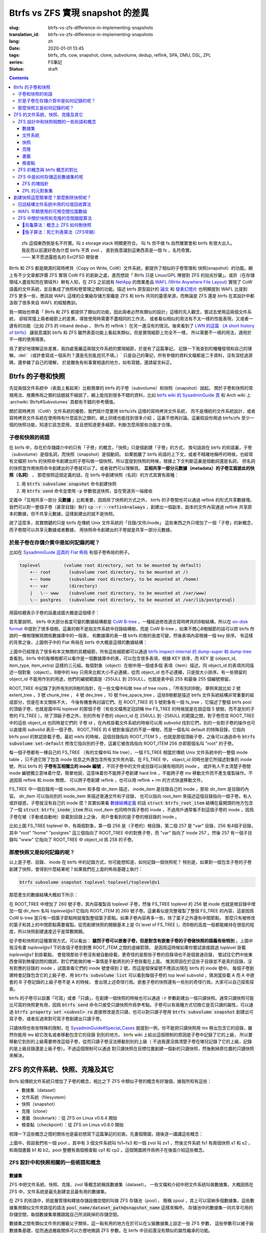 Btrfs vs ZFS 實現 snapshot 的差異
================================================

:slug: btrfs-vs-zfs-difference-in-implementing-snapshots
:translation_id: btrfs-vs-zfs-difference-in-implementing-snapshots
:lang: zh
:date: 2020-01-01 13:45
:tags: btrfs, zfs, cow, snapshot, clone, subvolume, dedup, reflink, SPA, DMU, DSL, ZPL
:series: FS筆記
:status: draft

.. contents::

..

    | zfs 這個東西倒是名不符實。叫 z storage stack 明顯更符合。 叫 fs 但不做 fs 自然確實會和 btrfs 有很大出入。
    | 我反而以前還好奇為什麼 btrfs 不弄 zvol ， 直到我意識到這東西真是一個 fs ，名符奇實。
    | —— 某不愿透露姓名的 Ext2FSD 開發者


Btrfs 和 ZFS 都是開源的寫時拷貝（Copy on Write, CoW）文件系統，都提供了相似的子卷管理和
快照(snapshot）的功能。網上有不少文章都評價 ZFS 實現 CoW FS 的創新之處，進而想說「 Btrfs
只是 Linux/GPL 陣營對 ZFS 的拙劣抄襲」。或許（在存儲領域人盡皆知而在領域外）鮮有人知，在
ZFS 之前就有 `NetApp <https://en.wikipedia.org/wiki/NetApp>`_ 的商業產品
`WAFL (Write Anywhere File Layout) <https://en.wikipedia.org/wiki/Write_Anywhere_File_Layout>`_
實現了 CoW 語義的文件系統，並且集成了快照和卷管理之類的功能。描述 btrfs 原型設計的
`論文 <https://btrfs.wiki.kernel.org/images-btrfs/6/68/Btree_TOS.pdf>`_
和 `發表幻燈片 <https://btrfs.wiki.kernel.org/images-btrfs/6/63/LinuxFS_Workshop.pdf>`_
也明顯提到 WAFL 比提到 ZFS 更多一些，應該說 WAFL 這樣的企業級存儲方案纔是 ZFS 和 btrfs
共同的靈感來源，而無論是 ZFS 還是 btrfs 在其設計中都汲取了很多來自 WAFL 的經驗教訓。

我一開始也帶着「 Btrfs 和 ZFS
都提供了類似的功能，因此兩者必然有類似的設計」這樣的先入觀念，嘗試去使用這兩個文件系統，
卻經常撞上兩者細節上的差異，導致使用時需要不盡相同的工作流，
或者看似相似的用法有不太一樣的性能表現，又或者一邊有的功能（比如 ZFS 的 inband dedup ，
Btrfs 的 reflink ）在另一邊沒有的情況。後來看到了
`LWN 的這篇 《A short history of btrfs》 <https://lwn.net/Articles/342892/>`_
讓我意識到 btrfs 和 ZFS 雖然表面功能上看起來類似，但是實現細節上完全不一樣，
所以需要不一樣的用法，適用於不一樣的使用場景。

爲了更好地理解這些差異，我四處蒐羅這兩個文件系統的實現細節，於是有了這篇筆記，
記錄一下我查到的種種發現和自己的理解。:del:`（或許會寫成一個系列？還是先別亂挖坑不填。）`
只是自己的筆記，所有參閱的資料文檔都是二手資料，沒有深挖過源碼，還參雜了自己的理解，
於是難免有和事實相違的地方，如有寫錯，還請留言糾正。

Btrfs 的子卷和快照
-------------------------------------------------------------------

先從兩個文件系統中（表面上看起來）比較簡單的 btrfs 的子卷（subvolume）和快照（snapshot）說起。
關於子卷和快照的常規用法、推薦佈局之類的話題就不細說了，網上能找到很多不錯的資料，比如
`btrfs wiki 的 SysadminGuide 頁 <https://btrfs.wiki.kernel.org/index.php/SysadminGuide#Subvolumes>`_
和 Arch wiki 上 :archwiki:`Btrfs#Subvolumes` 頁都有不錯的參考價值。

關於寫時拷貝（CoW）文件系統的優勢，我們爲什麼要用 btrfs/zfs 這樣的寫時拷貝文件系統，
而不是傳統的文件系統設計，或者寫時拷貝文件系統在使用時有什麼區別之類的，網上同樣也能找到很多介紹
，這裏不想再討論。這裏假設你用過 btrfs/zfs 至少一個的快照功能，知道它該怎麼用，
並且想知道更多細節，判斷怎麼用那些功能才合理。


子卷和快照的術語
~~~~~~~~~~~~~~~~~~~~~~~~~~~~~~~~~~~~~~~~~~~~~~~~~~~~~~~~~~~~~~~~~~~~~~~~

在 btrfs 中，存在於存儲媒介中的只有「子卷」的概念，「快照」只是個創建「子卷」的方式，
換句話說在 btrfs 的術語裏，子卷（subvolume）是個名詞，而快照（snapshot）是個動詞。
如果脫離了 btrfs 術語的上下文，或者不精確地稱呼的時候，也經常有文檔把 btrfs
的快照命令創建出的子卷叫做一個快照，所以當提到快照的時候，根據上下文判斷這裏是個動詞還是名詞，
把名詞的快照當作用快照命令創建出的子卷就可以了。或者我們可以理解爲，
**互相共享一部分元數據（metadata）的子卷互爲彼此的快照（名詞）** ，
那麼按照這個定義的話，在 btrfs 中創建快照（名詞）的方式其實有兩種：

1. 用 :code:`btrfs subvolume snapshot` 命令創建快照
2. 用 :code:`btrfs send` 命令並使用 :code:`-p` 參數發送快照，並在管道另一端接收

.. panel-default::
    :title: :code:`btrfs send` 命令的 :code:`-p` 與 :code:`-c`

    這裏也順便提一下 :code:`btrfs send` 命令的 :code:`-p` 參數和 :code:`-c` 參數的差異。
    只看 `btrfs-send(8) <https://btrfs.wiki.kernel.org/index.php/Manpage/btrfs-send#DESCRIPTION>`_ 的描述的話：

        | -p <parent>
        |     send an incremental stream from parent to subvol
        |
        | -c <clone-src>
        |     use this snapshot as a clone source for an incremental send (multiple allowed)

    看起來這兩個都可以用來生成兩個快照之間的差分，只不過 -p 只能指定一個「parent」，
    而 -c 能指定多個「clone source」。在
    `unix stackexchange 上有人寫明了這兩個的異同 <https://unix.stackexchange.com/a/490857>`_
    。使用 -p 的時候，產生的差分首先讓接收端用 subvolume snapshot 命令對 parent 子卷創建一個快照，
    然後發送指令將這個快照修改成目標子卷的樣子，而使用 -c 的時候，首先在接收端用 subvolume create
    創建一個空的子卷，隨後發送指令在這個子卷中填充內容，其數據塊儘量共享 clone source 已有的數據。
    所以 :code:`btrfs send -p` 在接收端產生是有共享元數據的快照，而 :code:`btrfs send -c`
    在接收端產生的是僅僅共享數據而不共享元數據的子卷。

定義中「互相共享一部分 **元數據** 」比較重要，因爲除了快照的方式之外， btrfs
的子卷間也可以通過 reflink 的形式共享數據塊。我們可以對一整個子卷（甚至目錄）執行
:code:`cp -r --reflink=always` ，創建出一個副本，副本的文件內容通過 reflink
共享原本的數據，但不共享元數據，這樣創建出的就不是快照。

說了這麼多，其實關鍵的只是 btrfs 在傳統 Unix 文件系統的「目錄/文件/inode」
這些東西之外只增加了一個「子卷」的新概念，而子卷間可以共享元數據或者數據，
用快照命令創建出的子卷就是共享一部分元數據。

於是子卷在存儲介質中是如何記錄的呢？
~~~~~~~~~~~~~~~~~~~~~~~~~~~~~~~~~~~~~~~~~~~~~~~~~~~~~~~~~~~~~~~~~~~~~~~~

比如在 `SysadminGuide 這頁的 Flat 佈局 <https://btrfs.wiki.kernel.org/index.php/SysadminGuide#Flat>`_
有個子卷佈局的例子。

.. code::

    toplevel         (volume root directory, not to be mounted by default)
        +-- root       (subvolume root directory, to be mounted at /)
        +-- home       (subvolume root directory, to be mounted at /home)
        +-- var        (directory)
        |   \-- www    (subvolume root directory, to be mounted at /var/www)
        \-- postgres   (subvolume root directory, to be mounted at /var/lib/postgresql)


用圓柱體表示子卷的話畫成圖大概是這個樣子：

.. dot::

    digraph Flat_layout{
        rankdir=LR;
        toplevel [shape=cylinder];
        root [shape=cylinder];
        home [shape=cylinder];
        var [shape=folder];
        toplevel -> root;
        toplevel -> home;
        toplevel -> var;
        www [shape=cylinder];
        var -> www;
        postgres [shape=cylinder];
        toplevel -> postgres;
    }


首先要說明， btrfs 中大部分長度可變的數據結構都是
`CoW B-tree <https://www.usenix.org/legacy/events/lsf07/tech/rodeh.pdf>`_
，一種經過修改適合寫時拷貝的B樹結構，所以在
`on-disk format <https://btrfs.wiki.kernel.org/index.php/On-disk_Format>`_
中提到了很多個樹。這裏的樹不是指文件系統中目錄結構樹，而是 CoW B-tree
，如果不關心B樹細節的話可以把 btrfs 所說的一棵樹理解爲關係數據庫中的一個表，
和數據庫的表一樣 btrfs 的樹的長度可變，然後表項內容根據一個 key 排序。
有這樣的背景之後，上圖例子中的 Flat 佈局在 btrfs 中大概是這樣的數據結構：

.. dot::

    digraph Flat_layout_on_disk {
        node [shape=record];rankdir=LR;ranksep=1;
        superblock [label="<label> SUPERBLOCK |
                           ... |
                           <sn_root> root_tree |
                           ...
                           "];
        roottree [label="<label> ROOT_TREE |
                  <root_extent> 2: extent_tree |
                  <root_chunk> 3: chunk_tree |
                  <root_dev> 4: dev_tree |
                  <root_fs> 5: fs_tree |
                  <root_dir> 6: root_dir \"default\" \-\> ROOT_ITEM 256 |
                  <root_free> 10: free_space_tree |
                  <root_sub_root> 256: fs_tree \"root\"|
                  <root_sub_home> 257: fs_tree \"home\"|
                  <root_sub_www> 258: fs_tree \"www\"|
                  <root_sub_postgres> 259: fs_tree \"postgres\"|
                  <root_tree_log> -7: tree_log_tree |
                  <root_orphan> -5: orphan_root
                  "]
        superblock:sn_root -> roottree:label [style=bold, weight=10];

        toplevel [label="<label> FS_TREE \"toplevel\" |
                   <toplevel_inode_item> 256: inode_item DIR |
                   <toplevel_dir_root> 256: dir_item: \"root\" \-\> ROOT_ITEM 256 |
                   <toplevel_dir_home> 256: dir_item: \"home\" \-\> ROOT_ITEM 257 |
                   <toplevel_dir_var> 256: dir_item: \"var\" \-\> INODE_ITEM 257 |
                   <toplevel_dir_postgres> 256: dir_item: \"postgres\" \-\> ROOT_ITEM 259 |
                   <toplevel_inode_var> 257: inode_item DIR|
                   <toplevel_dir_www> 257: dir_item: \"www\" \-\> ROOT_ITEM 258
                  "]

        toplevel:toplevel_dir_root -> roottree:root_sub_root [style=dashed, arrowhead=empty];
        toplevel:toplevel_dir_home -> roottree:root_sub_home [style=dashed, arrowhead=empty];
        toplevel:toplevel_dir_var:e -> toplevel:toplevel_inode_var:e [style=dashed, arrowhead=empty];
        toplevel:toplevel_dir_postgres -> roottree:root_sub_postgres [style=dashed, arrowhead=empty];
        toplevel:toplevel_dir_www -> roottree:root_sub_www [style=dashed, arrowhead=empty];

        roottree:root_fs -> toplevel:label [style=bold, weight=1];
        roottree:root_dir:e -> roottree:root_sub_root:e [style=dashed, arrowhead=empty];

        root [label="<label> FS_TREE \"root\" |
                     <inode_item> 256: inode_item DIR
                    "]

        home [label="<label> FS_TREE \"home\" |
                     <inode_item> 256: inode_item DIR
                    "]

        www [label="<label> FS_TREE \"www\" |
                     <inode_item> 256: inode_item DIR
                    "]

        postgres [label="<label> FS_TREE \"postgres\" |
                     <inode_item> 256: inode_item DIR
                    "]

        // toplevel:label -> home:label [style=invis];
        // toplevel:label -> root:label [style=invis];
        // toplevel:label -> www:label [style=invis];
        // toplevel:label -> postgres:label [style=invis];

        roottree:root_sub_root -> root:label [style=bold, weight=10];
        roottree:root_sub_home -> home:label [style=bold, weight=10];
        roottree:root_sub_www -> www:label [style=bold, weight=10];
        roottree:root_sub_postgres -> postgres:label [style=bold, weight=10];

    }

上圖中已經隱去了很多和本文無關的具體細節，所有這些細節都可以通過
`btrfs inspect-internal 的 dump-super 和 dump-tree <https://btrfs.wiki.kernel.org/index.php/Manpage/btrfs-inspect-internal>`_
查看到。btrfs 中的每棵樹都可以看作是一個數據庫中的表，可以包含很多表項，根據 KEY 排序，而 KEY
是 (object_id, item_type, item_extra) 這樣的三元組。每個對象（object）在樹中用一個或多個
表項（item）描述，同 object_id 的表項共同描述一個對象（object）。B樹中的 key
只用來比較大小不必連續，從而 object_id 也不必連續，只是按大小排序。有一些預留的 object_id
不能用作別的用途，他們的編號範圍是 -255ULL 到 255ULL，也就是表中前 255 和最後 255 個編號預留。

ROOT_TREE 中記錄了到所有別的B樹的指針，在一些文檔中叫做 tree of tree roots 。「所有別的B樹」
舉例來說比如 2 號 extent_tree ，3 號 chunk_tree ， 4 號 dev_tree ，10 號 free_space_tree
，這些B樹都是描述 btrfs 文件系統結構非常重要的組成部分，但是在本文關係不大，
今後有機會再討論它們。在 ROOT_TREE 的 5 號對象有一個 fs_tree ，它描述了整個 btrfs pool
的頂級子卷，也就是圖中叫 toplevel 的那個子卷（有些文檔用定冠詞稱 the FS_TREE
的時候就是在說這個 5 號樹，而不是別的子卷的 FS_TREE ）。除了頂級子卷之外，別的所有子卷的 object_id
在 256ULL 到 -256ULL 的範圍之間，對子卷而言 ROOT_TREE 中的這些 object_id 也同時是它們的
子卷 id ，在內核掛載文件系統的時候可以用 subvolid 找到它們，別的一些對子卷的操作也可以直接用
subvolid 表示一個子卷。 ROOT_TREE 的 6 號對象描述的不是一棵樹，而是一個名叫 default
的特殊目錄，它指向 btrfs pool 的默認掛載子卷。最初 mkfs 的時候，這個目錄指向 ROOT_ITEM 5
，也就是那個頂級子卷，之後可以通過命令 :code:`btrfs subvolume set-default`
修改它指向別的子卷，這裏它被改爲指向 ROOT_ITEM 256 亦即那個名叫 "root" 的子卷。

每一個子卷都有一棵自己的 FS_TREE （有的文檔中叫 file tree），一個 FS_TREE 相當於傳統 Unix
文件系統中的一整個 inode table ，只不過它除了包含 inode 信息之外還包含所有文件夾內容。在
FS_TREE 中， object_id 同時也是它所描述對象的 inode 號，所以 btrfs
的 **子卷有互相獨立的 inode 編號** ，不同子卷中的文件或目錄可以擁有相同的 inode 。
或許有人不太清楚子卷間 inode 編號獨立意味着什麼，簡單地說，這意味着你不能跨子卷創建
hard link ，不能跨子卷 mv 移動文件而不產生複製操作。不過因爲 reflink 和 inode 無關，
可以跨子卷創建 reflink ，也可以用 reflink + rm 的方式快速移動文件。

FS_TREE 中一個目錄用一個 inode_item 和多個 dir_item 描述， inode_item 是目錄自己的 inode
，那些 dir_item 是目錄的內容。 dir_item 可以指向別的 inode_item 來描述普通文件和子目錄，
也可以指向 root_item 來描述這個目錄指向一個子卷。有人或許疑惑，子卷就沒有自己的 inode
麼？其實如果看 `數據結構定義 <https://btrfs.wiki.kernel.org/index.php/Data_Structures#btrfs_root_item>`_
的話 :code:`struct btrfs_root_item` 結構在最開頭的地方包含了一個
:code:`struct btrfs_inode_item` 所以 root_item 也同時作爲子卷的 inode
，不過用戶通常看不到這個子卷的 inode ，因爲子卷在被（手動或自動地）掛載到目錄上之後，
用戶會看到的是子卷的根目錄的 inode 。

比如上圖 FS_TREE toplevel 中，有兩個對象，第一個 256 是（子卷的）根目錄，第二個 257
是 "var" 目錄，256 有4個子目錄，其中 "root" "home" "postgres" 這三個指向了 ROOT_TREE
中的對應子卷，而 "var" 指向了 inode 257 。然後 257 有一個子目錄叫 "www" 它指向了
ROOT_TREE 中 object_id 爲 258 的子卷。

那麼快照又是如何記錄的呢？
~~~~~~~~~~~~~~~~~~~~~~~~~~~~~~~~~~~~~~~~~~~~~~~~~~~~~~~~~~~~~~~~~~~~~~~~

以上是子卷、目錄、 inode 在 btrfs 中的記錄方式，你可能想知道，如何記錄一個快照呢？
特別是，如果對一個包含子卷的子卷創建了快照，會得到什麼結果呢？如果我們在上面的佈局基礎上執行：

.. code-block:: bash

    btrfs subvolume snapshot toplevel toplevel/toplevel@s1

那麼產生的數據結構大概如下所示：

.. dot::

    digraph Flat_layout_on_disk {
        node [shape=record];rankdir=LR;ranksep=1;
        superblock [label="<label> SUPERBLOCK |
                           ... |
                           <sn_root> root_tree |
                           ...
                           "];
        roottree [label="<label> ROOT_TREE |
                  <root_extent> 2: extent_tree |
                  <root_chunk> 3: chunk_tree |
                  <root_dev> 4: dev_tree |
                  <root_fs> 5: fs_tree |
                  <root_dir> 6: root_dir \"default\" \-\> ROOT_ITEM 256 |
                  <root_free> 10: free_space_tree |
                  <root_sub_root> 256: fs_tree \"root\"|
                  <root_sub_home> 257: fs_tree \"home\"|
                  <root_sub_www> 258: fs_tree \"www\"|
                  <root_sub_postgres> 259: fs_tree \"postgres\"|
                  <root_sub_s1> 260: fs_tree \"toplevel@s1\"|
                  <root_tree_log> -7: tree_log_tree |
                  <root_orphan> -5: orphan_root
                  "]
        superblock:sn_root -> roottree:label [style=bold, weight=10];

        toplevel [label="<label> FS_TREE \"toplevel\" |
                   <toplevel_inode_item> 256: inode_item DIR |
                   <toplevel_dir_root> 256: dir_item: \"root\" \-\> ROOT_ITEM 256 |
                   <toplevel_dir_home> 256: dir_item: \"home\" \-\> ROOT_ITEM 257 |
                   <toplevel_dir_var> 256: dir_item: \"var\" \-\> INODE_ITEM 257 |
                   <toplevel_dir_postgres> 256: dir_item: \"postgres\" \-\> ROOT_ITEM 259 |
                   <toplevel_dir_toplevels1> 256: dir_item: \"toplevel@s1\" \-\> ROOT_ITEM 260 |
                   <toplevel_inode_var> 257: inode_item DIR|
                   <toplevel_dir_www> 257: dir_item: \"www\" \-\> ROOT_ITEM 258
                  "]

        toplevel:toplevel_dir_root -> roottree:root_sub_root  [style=dashed, arrowhead=empty];
        toplevel:toplevel_dir_home -> roottree:root_sub_home  [style=dashed, arrowhead=empty];
        toplevel:toplevel_dir_var:e -> toplevel:toplevel_inode_var:e  [style=dashed, arrowhead=empty];
        toplevel:toplevel_dir_postgres -> roottree:root_sub_postgres  [style=dashed, arrowhead=empty];
        toplevel:toplevel_dir_toplevels1 -> roottree:root_sub_s1  [style=dashed, arrowhead=empty];
        toplevel:toplevel_dir_www -> roottree:root_sub_www  [style=dashed, arrowhead=empty];

        toplevels1 [label="<label> FS_TREE \"toplevel@s1\" |
            <toplevels1_inode_item> 256: inode_item DIR |
            <toplevels1_dir_root> 256: dir_item: \"root\" \-\> ROOT_ITEM 256 |
            <toplevels1_dir_home> 256: dir_item: \"home\" \-\> ROOT_ITEM 257 |
            <toplevels1_dir_var> 256: dir_item: \"var\" \-\> INODE_ITEM 257 |
            <toplevels1_dir_postgres> 256: dir_item: \"postgres\" \-\> ROOT_ITEM 259 |
            <toplevels1_inode_var> 257: inode_item DIR|
            <toplevels1_dir_www> 257: dir_item: \"www\" \-\> ROOT_ITEM 258
            "]

        // toplevels1:toplevels1_dir_root -> roottree:root_sub_root  [style=dashed, arrowhead=empty];
        // toplevels1:toplevels1_dir_home -> roottree:root_sub_home  [style=dashed, arrowhead=empty];
        // toplevels1:toplevels1_dir_var:e -> toplevels1:toplevels1_inode_var:e  [style=dashed, arrowhead=empty];
        // toplevels1:toplevels1_dir_postgres -> roottree:root_sub_postgres  [style=dashed, arrowhead=empty];
        // toplevels1:toplevels1_dir_www -> roottree:root_sub_www  [style=dashed, arrowhead=empty];

        roottree:root_fs -> toplevel:label [style=bold, weight=1];
        roottree:root_sub_s1 -> toplevels1:label [style=bold, weight=1];
        roottree:root_dir:e -> roottree:root_sub_root:e  [style=dashed, arrowhead=empty];

        root [label="<label> FS_TREE \"root\" |
                     <inode_item> 256: inode_item DIR
                    "]

        home [label="<label> FS_TREE \"home\" |
                     <inode_item> 256: inode_item DIR
                    "]

        www [label="<label> FS_TREE \"www\" |
                     <inode_item> 256: inode_item DIR
                    "]

        postgres [label="<label> FS_TREE \"postgres\" |
                     <inode_item> 256: inode_item DIR
                    "]

        // toplevel:label -> home:label [style=invis];
        // toplevel:label -> root:label [style=invis];
        // toplevel:label -> www:label [style=invis];
        // toplevel:label -> postgres:label [style=invis];

        roottree:root_sub_root -> root:label [style=bold, weight=10];
        roottree:root_sub_home -> home:label [style=bold, weight=10];
        roottree:root_sub_www -> www:label [style=bold, weight=10];
        roottree:root_sub_postgres -> postgres:label [style=bold, weight=10];

    }

在 ROOT_TREE 中增加了 260 號子卷，其內容複製自 toplevel 子卷，然後 FS_TREE toplevel
的 256 號 inode 也就是根目錄中增加一個 dir_item 名叫 `toplevel@s1` 它指向 ROOT_ITEM
的 260 號子卷。這裏看似是完整複製了整個 FS_TREE 的內容，這是因爲 CoW b-tree
當只有一個葉子節點時就複製整個葉子節點。如果子卷內容再多一些，除了葉子之外還有中間節點，
那麼只有被修改的葉子和其上的中間節點需要複製。從而創建快照的開銷基本上是
O( level of FS_TREE )，而B樹的高度一般都能維持在很低的程度，所以快照創建速度近乎是常數開銷。

從子卷和快照的這種實現方式，可以看出： **雖然子卷可以嵌套子卷，但是對含有嵌套子卷的子卷做快照的語義有些特別**
。上圖中我沒有畫 `toplevel@s1` 下的各個子卷到對應 ROOT_ITEM 之間的虛線箭頭，
是因爲這時候如果你嘗試直接跳過 `toplevel` 掛載 `toplevel@s1` 到掛載點，
會發現那些子卷沒有被自動掛載，更奇怪的是那些子卷的目錄項也不是個普通目錄，
嘗試往它們中放東西會得到無權訪問的錯誤，對它們能做的唯一事情是手動將別的子卷掛載在上面。
推測原因在於這些子目錄並不是真的目錄，沒有對應的目錄的 inode ，試圖查看它們的 inode
號會得到 2 號，而這是個保留號不應該出現在 btrfs 的 inode 號中。
每個子卷創建時會記錄包含它的上級子卷，用 :code:`btrfs subvolume list` 可以看到每個子卷的
top level subvolid ，猜測當掛載 A 而 A 中嵌套的 B 子卷記錄的上級子卷不是 A 的時候，
會出現上述奇怪行爲。嵌套子卷的快照還有一些別的奇怪行爲，大家可以自己探索探索。

.. panel-default::
    :title: 建議用平坦的子卷佈局

    因爲上述嵌套子卷在做快照時的特殊行爲，
    我個人建議是 **保持平坦的子卷佈局** ，也就是說：

    1. 只讓頂層子卷包含其它子卷，除了頂層子卷之外的子卷只做手工掛載，不放嵌套子卷
    2. 只在頂層子卷對其它子卷做快照，不快照頂層子卷
    3. 雖然可以在頂層子卷放子卷之外的東西（文件或目錄），不過因爲想避免對頂層子卷做快照，
       所以避免在頂層子卷放普通文件。

btrfs 的子卷可以設置「可寫」或者「只讀」，在創建一個快照的時候也可以通過 :code:`-r`
參數創建出一個只讀快照。通常只讀快照可能比可寫的快照更有用，因爲 :code:`btrfs send`
命令只接受只讀快照作爲參考點。子卷可以有兩種方式切換它是否只讀的屬性，可以通過
:code:`btrfs property set <subvol> ro` 直接修改是否只讀，也可以對只讀子卷用
:code:`btrfs subvolume snapshot` 創建出可寫子卷，或者反過來對可寫子卷創建出只讀子卷。

只讀快照也有些特殊的限制，在 `SysadminGuide#Special_Cases <https://btrfs.wiki.kernel.org/index.php/SysadminGuide#Special_Cases>`_
就提到一例，你不能把只讀快照用 mv 移出包含它的目錄，雖然你能用 mv 給它改名或者移動包含它的目錄
到別的地方。 btrfs wiki 上給出這個限制的原因是子卷中記錄了它的上級，
所以要移動它到別的上級需要修改這個子卷，從而只讀子卷沒法移動到別的上級（
不過我還沒搞清楚子卷在哪兒記錄了它的上級，記錄的是上級目錄還是上級子卷）。不過這個限制可以通過
對只讀快照在目標位置創建一個新的只讀快照，然後刪掉原位置的只讀快照來解決。

ZFS 的文件系統、快照、克隆及其它
--------------------------------------------------------------------------------------------------------------------------------------

Btrfs 給傳統文件系統只增加了子卷的概念，相比之下 ZFS 中類似子卷的概念有好幾個，據我所知有這些：

- 數據集（dataset）
- 文件系統（filesystem）
- 快照（snapshot）
- 克隆（clone）
- 書籤（bookmark）：從 ZFS on Linux v0.6.4 開始
- 檢查點（checkpoint）：從 ZFS on Linux v0.8.0 開始

梳理一下這些概念之間的關係也是最初想寫下這篇筆記的初衷。先畫個簡圖，隨後逐一講講這些概念：

.. ditaa::

             +-------------------------------------------+
             |                                           |
             |   /------------------------------------\  |
             |   |     b1   b2    s1    s2            |  |
             |   | -=--*----*--- -*-----*-----*  fs1  |  |
             |   |                      |             |  |
        cp2  |   |                      \-----*       |  |
    --*--*---+   |                            c1      |  |
     cp1     |   \------------------------------------/  |
             |                                           |
             |   /-----\   /-----\   /-----\             |
             |   | fs2 |   | fs3 |   | zv1 |             |
             |   \-----/   \-----/   \-----/      pool   |
             |                                           |
             +-------------------------------------------+

上圖中，假設我們有一個 pool ，其中有 3 個文件系統叫 fs1\~fs3 和一個 zvol 叫 zv1
，然後文件系統 fs1 有兩個快照 s1 和 s2 ，和兩個書籤 b1 和 b2。pool 整體有兩個檢查點 cp1 和
cp2 。這個簡圖將作爲例子在後面介紹這些概念。

ZFS 設計中和快照相關的一些術語和概念
~~~~~~~~~~~~~~~~~~~~~~~~~~~~~~~~~~~~


數據集
++++++++++++++++++++++++++++++++++++

ZFS 中把文件系統、快照、克隆、zvol 等概念統稱爲數據集（dataset）。
一些文檔和介紹中把文件系統叫做數據集，大概因爲在 ZFS 中，文件系統是最先創建並且最有用的數據集。

在 ZFS 的術語中，把底層管理和釋放存儲設備空間的叫做 ZFS 存儲池（pool），
簡稱 zpool ，其上可以容納多個數據集，這些數據集用類似文件夾路徑的語法
:code:`pool_name/dataset_path@snapshot_name` 這樣來稱呼。
存儲池中的數據集一同共享可用的存儲空間，每個數據集單獨跟蹤自己所消耗掉的存儲空間。

數據集之間有類似文件夾的層級父子關係，這一點有用的地方在於可以在父級數據集上設定一些 ZFS 參數，
這些參數可以被子級數據集基礎，從而通過層級關係可以方便地微調 ZFS 參數。在 btrfs
中目前還沒有類似的屬性繼承的功能。

zvol 的概念和本文關係不大，可以參考我上一篇 `ZFS 子系統筆記中 ZVOL 的說明 <{filename}./zfs-layered-architecture-design.zh.rst#ZVOL>`_
。用 zvol 能把 ZFS 當作一個傳統的卷管理器，繞開 ZFS
的 `ZPL（ZFS Posix filesystem Layer） <{filename}./zfs-layered-architecture-design.zh.rst#ZPL>`_
層。在 Btrfs 中可以用 loopback 塊設備某種程度上模擬 zvol 的功能。

文件系統
++++++++++++++++++++++++++++++++++++

創建了 ZFS 存儲池後，首先要在其中創建文件系統（filesystem），才能在文件系統中存儲文件。
容易看出 ZFS 文件系統的概念直接對應 btrfs 中的子卷。文件系統（filesystem）這個術語，
從命名方式來看或許是想要和（像 Solaris 的 SVM 或者 Linux 的 LVM 這樣的）傳統的卷管理器
與其上創建的多個文件系統（Solaris UFS 或者 Linux ext）這樣的上下層級做類比。
從 btrfs 的子卷在內部結構中叫作 FS_TREE 這一點可以看出，至少在 btrfs
早期設計中大概也是把子卷稱爲 filesystem 做過類似的類比的。
和傳統的卷管理器與傳統文件系統的上下層級不同的是， ZFS 和 btrfs 中由存儲池跟蹤和管理可用空間，
做統一的數據塊分配和釋放，沒有分配的數據塊算作整個存儲池中所有 ZFS 文件系統或者 btrfs
子卷的可用空間。

與 btrfs 的子卷不同的是， ZFS 的文件系統之間是完全隔離的，（除了後文會講的 dedup
方式之外）不可以共享任何數據或者元數據。一個文件系統還包含了隸屬於其中的快照（snapshot）、
克隆（clone）和書籤（bookmark）。在 btrfs 中一個子卷和對其創建的快照之間雖然有父子關係，
但是在 ROOT_TREE 的記錄中屬於平級的關係。

上面簡圖中 pool 裏面包含 3 個文件系統，分別是 fs1~3 。

快照
++++++++++++++++++++++++++++++++++++

ZFS 的快照對應 btrfs 的只讀快照，是標記數據集在某一歷史時刻上的只讀狀態。
和 btrfs 的只讀快照一樣， ZFS 的快照也兼作 send/receive 時的參考點。
快照隸屬於一個數據集，這說明 ZFS 的文件系統或者 zvol 都可以創建快照。

ZFS 中快照是排列在一個時間線上的，因爲都是只讀快照，它們是數據集在歷史上的不同時間點。
這裏說的時間不是系統時鐘的時間，而是 ZFS 中事務組（TXG, transaction group）的一個序號。
整個 ZFS pool 的每次寫入會被合併到一個事務組，對事務組分配一個嚴格遞增的序列號，
提交一個事務組具有類似數據庫中事務的語義：要麼整個事務組都被完整提交，要麼整個 pool
處於上一個事務組的狀態，即使中間發生突然斷電之類的意外也不會破壞事務語義。
因此 ZFS 快照就是數據集處於某一個事務組時的狀態。

如果不滿於對數據集進行的修改，想把整個數據集恢復到之前的狀態，那麼可以回滾（rollback
）數據集到一個快照。回滾操作會撤銷掉對數據集的所有更改，並且默認參數下只能回滾到最近的一個快照。
如果想回滾到更早的快照，可以先刪掉最近的幾個，或者可以使用 :code:`zfs rollback -r`
參數刪除中間的快照並回滾。

除了回滾操作，還可以直接只讀訪問到快照中的文件。 ZFS 的文件系統中有個隱藏文件夾叫 ".zfs"
，所以如果只想回滾一部分文件，可以從 ".zfs/snapshots/SNAPSHOT-NAME" 中把需要的文件複製出來。

比如上面簡圖中 fs1 就有 :code:`pool/fs1@s1` 和 :code:`pool/fs1@s2` 這兩個快照，
那麼可以在 fs1 掛載點下 :code:`.zfs/snapshots/s1` 的路徑直接訪問到 s1 中的內容。

克隆
++++++++++++++++++++++++++++++++++++

ZFS 的克隆（clone）有點像 btrfs 的可寫快照。因爲 ZFS 的快照是只讀的，如果想對快照做寫入，那需要先用
:code:`zfs clone` 從快照中建出一個克隆，創建出的克隆和快照共享元數據和數據，
然後對克隆的寫入不影響數據集原本的寫入點。
創建了克隆之後，作爲克隆參考點的快照會成爲克隆的依賴，克隆存在期間無法刪除掉作爲其依賴的快照。

一個數據集可以有多個克隆，這些克隆都獨立於數據集當前的寫入點。使用 :code:`zfs promote`
命令可以把一個克隆「升級」成爲數據集的當前寫入點，從而數據集原本的寫入點會調轉依賴關係，
成爲這個新寫入點的一個克隆，被升級的克隆原本依賴的快照和之前的快照會成爲新數據集寫入點的快照。

比如上面簡圖中 fs1 有 c1 的克隆，它依賴於 s2 這個快照，從而 c1 存在的時候就不能刪除掉 s2 。

書籤
++++++++++++++++++++++++++++++++++++

這是 ZFS 一個比較新的特性，ZFS on Linux 分支從 v0.6.4 開始支持創建書籤的功能。

書籤（bookmark）特性存在的理由是基於這樣的事實：原本 ZFS 在 send 兩個快照間的差異的時候，比如 send S1 和
S2 之間的差異，在發送端實際上只需要 S1 中記錄的時間戳（TXG id），而不需要 S1 快照的數據，
就可以計算出 S1 到 S2 的差異。在接收端則需要 S1 的完整數據，在其上根據接收到的數據流創建 S2 。
因此在發送端，可以把快照 S1 轉變成書籤，只留下時間戳元數據而不保留任何目錄結構或者文件內容。
書籤只能作爲增量 send 時的參考點，並且在接收端需要有對應的快照，這種方式可以在發送端節省很多存儲。

通常的使用場景是，比如你有一個筆記本電腦，上面有 ZFS 存儲的數據，然後使用一個服務器上 ZFS
作爲接收端，定期對筆記本上的 ZFS 做快照然後 send 給服務器。在沒有書籤功能的時候，
筆記本上至少得保留一個和服務器上相同的快照，作爲 send 的增量參考點，
而這個快照的內容已經在服務器上，所以筆記本中存有相同的快照只是在浪費存儲空間。
有了書籤功能之後，每次將定期的新快照發送到服務器之後，就可以把這個快照轉化成書籤，節省存儲開銷。

檢查點
++++++++++++++++++++++++++++++++++++

這也是 ZFS 的新特性， ZFS on Linux 分支從 v0.8.0 開始支持創建檢查點。

簡而言之，檢查點（checkpoint）可以看作是整個存儲池級別的快照，使用檢查點能快速將整個存儲池都恢復到上一個狀態。
這邊有篇文章介紹 `ZFS checkpoint 功能的背景、用法和限制 <https://sdimitro.github.io/post/zpool-checkpoint/>`_
，可以看出當存儲池中有檢查點的時候很多存儲池的功能會受影響（比如不能刪除 vdev 、不能處於
degraded 狀態、不能 scrub 到當前存儲池中已經釋放而在檢查點還在引用的數據塊），
於是檢查點功能設計上更多是給系統管理員準備的用於調整整個 ZFS pool 時的後悔藥，
調整結束後日用狀態下應該刪除掉所有檢查點。

ZFS 的概念與 btrfs 概念的對比
~~~~~~~~~~~~~~~~~~~~~~~~~~~~~~~~~~~~

先說書籤和檢查點，因爲這是兩個 btrfs 目前完全沒有的功能。

書籤功能完全圍繞 ZFS send 的工作原理，而 ZFS send 位於
`ZFS 設計中的 DSL <{filename}./zfs-layered-architecture-design.zh.rst#DSL>`_
層面，甚至不關心它 send 的快照的數據是來自文件系統還是 zvol
。在發送端它只是從目標快照遞歸取數據塊，判斷 TXG
是否老於參照點的快照，然後把新的數據塊全部發往 send stream ；在接收端也只是完整地接收數據塊，
不加以處理，。與之不同的是 btrfs 的 send 的工作原理是工作在文件系統的只讀子卷層面，
發送端在內核代碼中根據目標快照的 b 樹和參照點快照的 generation 生成一個 diff
（可以通過 :code:`btrfs subvolume find-new` 直接拿到這個 diff ），然後在用戶態代碼中根據
diff 和參照點、目標快照的兩個只讀子卷的數據產生一連串修改文件系統的指令，
指令包括創建文件、刪除文件、讓文件引用數據塊（保持 reflink ）等操作；在接收端則完全工作在用戶態下，
根據接收到的指令重建目標快照。可見 btrfs send 需要在發送端讀取參照點快照的數據（比如找到
reflink 引用），從而 btrfs 沒法（或者很難）實現書籤功能。

檢查點也是 btrfs 目前沒有的功能。 btrfs 目前不能對頂層子卷做遞歸的 snapshot ，btrfs
的子卷也沒有類似 ZFS 數據集的層級關係和可繼承屬性，從而沒法實現類似檢查點的功能。

除了書籤和檢查點之外，剩下的概念可以在 ZFS 和 btrfs 之間有如下映射關係：

:ZFS 文件系統: btrfs 子卷
:ZFS 快照: btrfs 只讀快照
:ZFS 克隆: btrfs 可寫快照

對 ZFS 數據集的操作，大部分也可以找到對應的對 btrfs 子卷的操作。

:zfs list: :code:`btrfs subvolume list`
:zfs create: :code:`btrfs subvolume create`
:zfs destroy: :code:`btrfs subvolume delete`
:zfs rename: :code:`mv`
:zfs snapshot: :code:`btrfs subvolume snapshot -r`
:zfs rollback: 這個在 btrfs 需要對只讀快照創建出可寫的快照（用 snapshot 命令，或者直接修改讀寫屬性），然後改名或者調整掛載點
:zfs diff: :code:`btrfs subvolume find-new`
:zfs clone: :code:`btrfs subvolume snapshot`
:zfs promote: 和 rollback 類似，可以直接調整 btrfs 子卷的掛載點

可見雖然功能上類似，但是至少從管理員管理的角度而言， zfs 對文件系統、快照、克隆的劃分更爲清晰，
對他們能做的操作也更爲明確。這也是很多從 ZFS 遷移到 btrfs ，或者反過來從 btrfs 換用 zfs
時，一些人困惑的起源（甚至有人據此說 ZFS 比 btrfs 好在 cli 設計上）。

不過 btrfs 子卷的設計也使它在系統管理上有了更大的靈活性。比如在 btrfs
中刪除一個子卷不會受制於別的子卷是否存在，而在 zfs 中要刪除一個快照必須先保證先摧毀掉依賴它的克隆。
再比如 btrfs 的可寫子卷沒有主次之分，而 zfs 中一個文件系統和其克隆之間有明顯的區別，所以需要
promote 命令調整差異。還有比如 ZFS 的文件系統只能回滾到最近一次的快照，
要回滾到更久之前的快照需要刪掉中間的快照，並且回滾之後原本的文件系統數據和快照數據就被丟棄了；
而 btrfs 中因爲回滾操作相當於調整子卷的掛載，所以不需要刪掉快照，
並且回滾之後原本的子卷和快照還可以繼續保留。

加上 btrfs 有 reflink ，這給了 btrfs 在使用中更大的靈活性，可以有一些 zfs 很難做到的用法。
比如想從快照中打撈出一些虛擬機鏡像的歷史副本，而不想回滾整個快照的時候，在
btrfs 中可以直接 :code:`cp --reflink=always` 將鏡像從快照中複製出來，此時的複製將和快照共享數據塊；
而在 zfs 中只能用普通 cp 複製，會浪費很多存儲空間。


ZFS 中是如何存儲這些數據集的呢
~~~~~~~~~~~~~~~~~~~~~~~~~~~~~~~~~~~~

要講到存儲細節，首先需要 瞭解一下 `ZFS 的分層設計 <{filename}./zfs-layered-architecture-design.zh.rst>`_
。不像 btrfs 基於現代 Linux 內核，有許多現有文件系統已經實現好的基礎設施可以利用，
並且大體上只用到一種核心數據結構（CoW的B樹）； ZFS 則脫胎於 Solaris 的野心勃勃，
設計時就分成很多不同的子系統，逐步提升抽象層次，
並且每個子系統都發明了許多特定需求下的數據結構來描述存儲的信息。 在這裏和本文內容密切相關的是
ZPL_ 、 DSL_ 、 DMU_ 這些 ZFS 子系統。

.. _ZPL: {filename}./zfs-layered-architecture-design.zh.rst#zpl
.. _DSL: {filename}./zfs-layered-architecture-design.zh.rst#DSL
.. _DMU: {filename}./zfs-layered-architecture-design.zh.rst#dmu

Sun 曾經寫過一篇 ZFS 的 `On disk format <http://www.giis.co.in/Zfs_ondiskformat.pdf>`_
對理解 ZFS 如何存儲在磁盤上很有幫助，雖然這篇文檔是針對 Sun 還在的時候 Solaris 的 ZFS
，現在 ZFS 的內部已經變化挺大，不過對於理解本文想講的快照的實現方式還具有參考意義。這裏藉助這篇
ZFS On Disk Format 中的一些圖示來解釋 ZFS 在磁盤上的存儲方式。

ZFS 的塊指針
++++++++++++++++++++++++++++++++++++

.. panel-default::
  :title: `ZFS 中用的 128 字節塊指針 <{static}/images/zfs-block-pointer.svg>`_

  .. image:: {static}/images/zfs-block-pointer.svg
      :alt: zfs-block-pointer.svg


要理解 ZFS 的磁盤結構首先想介紹一下 ZFS 中的塊指針（block pointer, :code:`blkptr_t`
），結構如右圖所示。 ZFS 的塊指針用在 ZFS 的許多數據結構之中，當需要從一個地方指向任意另一個地址的時候都會
插入這樣的一個塊指針結構。大多數文件系統中也有類似的指針結構，比如 btrfs
中有個8字節大小的邏輯地址（logical address），一般也就是個 4字節 到 16字節
大小的整數寫着扇區號、塊號或者字節偏移，在 ZFS 中的塊指針則是一個巨大的128字節（不是
128bit !）的結構體。

128字節塊指針的開頭是3個數據虛擬地址（DVA, Data Virtual Address），每個 DVA 是 128bit
，其中記錄這塊數據在什麼設備（vdev）的什麼偏移（offset）上佔用多大（asize)，有 3個
DVA 槽是用來存儲最多3個不同位置的副本。然後塊指針還記錄了這個塊用什麼校驗算法（ cksum
）和什麼壓縮算法（comp），壓縮前後的大小（PSIZE/LSIZE），以及256bit的校驗和（checksum）。

當需要間接塊（indirect block）時，塊指針中記錄了間接塊的層數（lvl），和下層塊指針的數量（fill）。
一個間接塊就是一個數據塊中包含一個塊指針的數組，當引用的對象很大需要很多塊時，間接塊構成一棵樹狀結構。

塊指針中還有和本文關係很大的一個值 birth txg ，記錄這個塊指針誕生時的整個 pool 的 TXG id
。一次 TXG 提交中寫入的數據塊都會有相同的 birth txg ，這個相當於 btrfs 中 generation 的概念。
實際上現在的 ZFS 塊指針似乎記錄了兩個 birth txg ，分別在圖中的9行和a行的位置，
`一個 physical 一個 logical ，用於 dedup 和 device removal <https://utcc.utoronto.ca/~cks/space/blog/solaris/ZFSBlockPointers>`_
。值得注意的是塊指針裏只有 birth txg ，沒有引用計數或者別的機制做引用，這對後面要講的東西很關鍵。

ZPL 的元對象集
++++++++++++++++++++++++++++++++++++++++++++++++++++++++++++++++++++++++

理解塊指針和 ZFS 的子系統層級之後，就可以來看看 ZFS 存儲在磁盤上的具體結構了。
因爲涉及的數據結構種類比較多，所以先來畫一張邏輯上的簡圖，其中箭頭只是某種引用關係不代表塊指針，
方框也不是結構體細節：

.. dot::

    digraph zfs_layout_simple {
        node [shape=record];rankdir=LR;ranksep=1;
        uberblock [label="<uberblock_label> UBERBLOCK |
                        ... |
                        <ub_rootbp> mos_blkptr
                    "];

        mos [label="<mos_label> Meta Object Set |
                <mos_root_dataset> root dataset |
                <mos_config> config |
                ...
            "];
        
        uberblock:ub_rootbp -> mos:mos_label;

        root_dataset [label="<rd_label> ROOT dataset|
            <rd_ds1> dataset1 directory |
            <rd_ds1> dataset2 directory |
            ...
        "];

        mos:mos_root_dataset -> root_dataset:rd_label;

        ds1_directory [label="<ds1_label> DSL Directory|
            <ds1_property> ds1 property ZAP object |
            <ds1_child> ds1 child ZAP object |
            <ds1_dataset> ds1 dataset (active) |
            <ds1_s1> ds1 snapshot1 |
            <ds1_s1> ds1 snapshot2 |
            ...
        "];

        root_dataset:rd_ds1 -> ds1_directory:ds1_label;

        ds1_dataset [label="<ds1_ds_label> ds1 DMU Object Set|
            ...
        "];

        ds1_directory:ds1_dataset -> ds1_dataset:ds1_ds_label;

        ds1_snapshot1 [label="<ds1_s1_label> ds1 snapshot1 DMU Object Set|
            ...
        "];

        ds1_directory:ds1_s1 -> ds1_snapshot1:ds1_s1_label;

    }

如上簡圖所示，首先 ZFS pool 級別有個 uberblock ，具體每個 vdev 如何存儲和找到這個 uberblock
今後有空再聊，這裏認爲整個 zpool 有唯一的一個 uberblock 。從 uberblock 有個指針指向元對象集（MOS, Meta Object Set）
，它是個 DMU 的對象集，它包含整個 pool 的一些配置信息，和根數據集（root dataset）。
根數據集再包含整個 pool 中保存的所有頂層數據集，每個數據集有一個 DSL Directory 結構。
然後從每個數據集的 DSL Directory 可以找到一系列子數據集和一系列快照等結構。最後每個數據集有個 active
的 DMU 對象集，這是整個文件系統的當前寫入點，每個快照也指向一個各自的 DMU 對象集。


DSL 層的每個數據集的邏輯結構也可以用下面的圖表達（來自 ZFS On Disk Format ）：

.. figure:: {static}/images/zfs-dsl-infrastructure.svg
    :alt: zfs-dsl-infrastructure.svg

    ZFS On Disk Format 中 4.1 節的 DSL infrastructure


.. panel-default::
    :title: `ZFS On Disk Format 中 4.2 節的 Meta Object Set <{static}/images/zfs-metaobjectset.svg>`_

    .. image:: {static}/images/zfs-metaobjectset.svg
        :alt: zfs-metaobjectset.svg

需要記得 ZFS 中沒有類似 btrfs 的 CoW b-tree 這樣的統一數據結構，所以上面的這些設施是用各種不同的數據結構表達的。
尤其每個 Directory 的結構可以包含一個 ZAP 的鍵值對存儲，和一個 DMU 對象。
可以理解爲， DSL 用 DMU 對象集（Objectset）表示一個整數（uinit64_t 的 dnode）到 DMU 對象的映射，
然後用 ZAP 對象表示一個名字到整數的映射，然後又有很多額外的存儲於 DMU 對象中的 DSL 結構體。
如果我們畫出不同的指針和不同的結構體，那麼會得到一個稍顯複雜的圖，見右邊「ZFS
On Disk Format 中 4.2 節的 Meta Object Set」，圖中還只畫到了 root_dataset 爲止。

看到這裏，大概可以理解在 ZFS 中創建一個 ZFS 快照的操作其實很簡單：找到數據集的 DSL Directory
中當前 active 的 DMU 對象集指針，創建一個表示 snapshot 的 DSL dataset 結構，指向那個
DMU 對象集，然後快照就建好了。因爲今後對 active 的寫入會寫時複製對應的 DMU 對象集，所以
snapshot 指向的 DMU 對象集不會變化。


創建快照這麼簡單麼？那麼刪除快照呢？
--------------------------------------------------------------------------------

按上面的存儲格式細節來看， btrfs 和 zfs 中創建快照似乎都挺簡單的，利用寫時拷貝，創建快照本身沒什麼複雜操作。

如果你也聽到過別人介紹 CoW 文件系統時這麼講，是不是會覺得似乎哪兒少了點什麼。創建快照是挺簡單的，
**直到你開始考慮如何刪除快照** ……

或者不侷限在刪除單個快照上， CoW 文件系統因爲寫時拷貝，每修改一個文件內容或者修改一個文件系統結構，
都是分配新數據塊，然後考慮是否要刪除這個數據替換的老數據塊，此時如何決定老數據塊能不能刪呢？
刪除快照的時候也是同樣，快照是和別的文件系統有共享一部分數據和元數據的，
所以顯然不能把快照引用到的數據塊都直接刪掉，要考察快照引用的數據塊是否還在別的地方被引用着，
只能刪除那些沒有被引用的數據。

深究「如何刪快照」這個問題，就能看出 WAFL 、 btrfs 、 ZFS 甚至別的 log-structured
文件系統間的關鍵區別，從而也能看到另一個問題的答案：
**爲什麼 btrfs 只需要子卷的抽象，而 zfs 搞出了這麼多抽象概念？**
帶着這兩個疑問，我們來研究一下這些文件系統的塊刪除算法。

日誌結構文件系統中用的垃圾回收算法
~~~~~~~~~~~~~~~~~~~~~~~~~~~~~~~~~~~~~~~~~~~~~~~~~~~~~~~~~~~~~~~~~~~~~~~~~~~~~~~~~~~~~~~~~~~~~~~~~~~~~~~~~~~~

講 btrfs 和 zfs 用到的刪除算法之前，先講一下日誌結構（log-structured）文件系統中的垃圾回收（
GC, Garbage Collection）算法。對熟悉編程的人來說，講到空間釋放算法，大概首先會想到 GC
，因爲這裏要解決的問題乍看起來很像編程語言的內存管理中 GC
想要解決的問題：有很多指針相互指向很多數據結構，找其中沒有被引用的垃圾然後釋放掉。

首先要澄清一下 `日誌結構文件系統（log-structured file system） <https://en.wikipedia.org/wiki/Log-structured_file_system>`_
的定義，因爲有很多文件系統用日誌，而用了日誌的不一定是日誌結構文件系統。
在維基百科上有個頁面介紹 `日誌結構文件系統 <https://en.wikipedia.org/wiki/Log-structured_file_system>`_
，還有個 `列表列出了一些日誌結構文件系統 <https://en.wikipedia.org/wiki/List_of_log-structured_file_systems>`_
。通常說，整個文件系統的存儲結構都組織成一個大日誌的樣子，就說這個文件系統是日誌結構的，
這包括很多早期學術研究的文件系統，以及目前 `NetBSD 的 LFS <https://en.wikipedia.org/wiki/Log-structured_File_System_(BSD)>`_
、Linux 的 `NILFS <https://en.wikipedia.org/wiki/NILFS>`_
，用在光盤介質上的 `UDF <https://en.wikipedia.org/wiki/Universal_Disk_Format>`_
，還有一些專門爲閃存優化的 `JFFS <https://en.wikipedia.org/wiki/JFFS>`_ 、
`YAFFS <https://en.wikipedia.org/wiki/YAFFS>`_ 以及
`F2FS <https://en.wikipedia.org/wiki/F2FS>`_
。日誌結構文件系統不包括那些用額外日誌保證文件系統一致性，但文件系統結構不在日誌中的 ext4 、 xfs
、 ntfs 、 hfs+ 。

簡單來說，日誌結構文件系統就是把存儲設備當作一個大日誌，每次寫入數據時都添加在日誌末尾，
然後用寫時複製重新寫入元數據，最後提交整個文件系統結構。因爲這裏用了寫時複製，原本的數據塊都還留着，
所以可以很容易實現快照之類的功能。從這個特徵上來說，寫時拷貝文件系統（CoW
FS）像 btrfs/zfs 這些在一些人眼中也符合日誌結構文件系統的特徵，
所以也有人說寫時拷貝文件系統算是日誌結構文件系統的一個子類。不過日誌結構文件系統的另一大特徵是利用
GC 回收空間，這裏是本文要講的區別，所以在我看來不用 GC 的 btrfs 和 zfs 不算是日誌結構文件系統。

舉個例子，比如下圖是一個日誌結構文件系統的磁盤佔用，其中綠色是數據，藍色是元數據（比如目錄結構和
inode），紅色是文件系統級關鍵數據（比如最後的日誌提交點），一開始可能是這樣，有9個數據塊，
2個元數據塊，1個系統塊：

.. ditaa::

    /--------+--------+--------+--------+--------\
    |cGRE 1  |cGRE 5  |cGRE 9  |        |        |
    +--------+--------+--------+--------+--------+
    |cGRE 2  |cGRE 6  |cBLU 10 |        |        |
    +--------+--------+--------+--------+--------+
    |cGRE 3  |cGRE 7  |cBLU 11 |        |        |
    +--------+--------+--------+--------+--------+
    |cGRE 4  |cGRE 8  |cRED 12 |        |        |
    \--------+--------+--------+--------+--------/

現在要覆蓋 2 和 3 的內容，新寫入 n2 和 n3 ，再刪除 4 號的內容 ，然後修改 10 裏面的 inode 變成 n10
引用這些新數據，然後寫入一個新提交 n12 ，用黃色表示不再被引用的垃圾，提交完大概是這樣：

.. ditaa::

    /--------+--------+--------+--------+--------\
    |cGRE 1  |cGRE 5  |cGRE 9  |cGRE n2 |        |
    +--------+--------+--------+--------+--------+
    |cYEL o2 |cGRE 6  |cYEL o10|cGRE n3 |        |
    +--------+--------+--------+--------+--------+
    |cYEL o3 |cGRE 7  |cBLU 11 |cBLU n10|        |
    +--------+--------+--------+--------+--------+
    |cYEL o4 |cGRE 8  |cYEL o12|cRED n12|        |
    \--------+--------+--------+--------+--------/

日誌結構文件系統需要 GC 比較容易理解，寫日誌嘛，總得有一個「添加到末尾」的寫入點，比如上面圖中的
n12 就是當前的寫入點。空盤上連續往後寫而不 GC 總會遇到空間末尾，這時候就要覆蓋寫空間開頭，
就很難判斷「末尾」在什麼地方，而下一次寫入需要在哪裏了。
這時文件系統也不知道需要回收哪些塊（圖中的 o2 o3 o4 o10 和 o12），因爲這些塊可能被別的地方還繼續
引用着，需要等到 GC 時掃描元數據來判斷。

和內存管理時的 GC 不同的一點在於，文件系統的 GC 肯定不能停下整個世界跑 GC
，也不能把整個地址空間對半分然後 Mark-and-Sweep
，這些在內存中還尚可的簡單策略直接放到文件系統中絕對是性能災難。所以文件系統的 GC
需要並行的後臺 GC ，並且需要更細粒度的分塊機制能在 Mark-and-Sweep
的時候保持別的地方可以繼續寫入數據而維持文件系統的正常職能。

通常文件系統的 GC 是這樣，先把整個盤分成幾個段（segment）或者區域(zone)，術語不同不過表達的概念類似，
然後 GC 時挑一個老段，掃描文件系統元數據找出要釋放的段中還被引用的數據塊，搬運到日誌末尾，最後整個釋放一段。
搬運數據塊時，也要調整文件系統別的地方對被搬運的數據塊的引用。

物理磁盤上一般有扇區的概念，通常是 512B 或者 4KiB 的大小，在文件系統中一般把連續幾個物理塊作爲一個數據塊，
大概是 4KiB 到 1MiB 的數量級，然後日誌結構文件系統中一個段(segment)通常是連續的很多塊，數量級來看大約是
4MiB 到 64MiB 這樣的數量級。相比之下 ufs/ext4/btrfs/zfs 的分配器通常還有 block group 的概念，
大概是 128MiB 到 1GiB 的大小。可見日誌結構文件系統的段，是位於數據塊和其它文件系統 block group
中間的一個單位。段大小太小的話，會顯著增加空間管理需要的額外時間空間開銷，而段大小太大的話，
又不利於利用整個可用空間，這裏的抉擇有個平衡點。

繼續上面的例子，假設上面文件系統的圖示中每一列的4塊是一個段，想要回收最開頭那個段，
那麼需要搬運還在用的 1 到空閒空間，順帶修改引用它的 n10 ，最後提交 n12 ：

.. ditaa::

    /--------+--------+--------+--------+--------\
    |     1  |cGRE 5  |cGRE 9  |cGRE n2 |cGRE 1  |
    +--------+--------+--------+--------+--------+
    |     o2 |cGRE 6  |cYEL o10|cGRE n3 |cBLU n10|
    +--------+--------+--------+--------+--------+
    |     o3 |cGRE 7  |cBLU 11 |cYEL o10|cRED n12|
    +--------+--------+--------+--------+--------+
    |     o4 |cGRE 8  |cYEL o12|cYEL o12|        |
    \--------+--------+--------+--------+--------/

要掃描並釋放一整段，需要掃描整個文件系統中別的元數據（圖中的 n12 和 n10 和
11）來確定有沒有引用到目標段中的地址，可見釋放一個段是一個 :math:`O(N)` 的操作，其中 N
是元數據段的數量，按文件系統的大小增長，
於是刪除快照之類可能要連續釋放很多段的操作在日誌文件系統中是個 :math:`O(N^2)` 甚至更昂贵的操作。
在文件系統相對比較小而系統內存相對比較大的時候，比如手機上或者PC讀寫SD卡，大部分元數據塊（
其中包含塊指針）都能放入內存緩存起來的話，這個掃描操作的開銷還是可以接受的。
但是對大型存儲系統顯然掃描並釋放空間就不合適了。

段的抽象用在閃存類存儲設備上的一點優勢在於，閃存通常也有擦除塊的概念，比寫入塊的大小要大，
是連續的多個寫入塊構成，從而日誌結構的文件系統中一個段可以直接對應到閃存的一個擦除塊上。
所以閃存設備諸如U盤或者 SSD 通常在底層固件中用日誌結構文件系統模擬一個塊設備，來做寫入平衡。
大家所說的 SSD 上固件做的 GC ，大概也就是這樣一種操作。

基於段的 GC 還有一個顯著缺陷，需要掃描元數據，複製搬運仍然被引用到的塊，這不光會增加設備寫入，
還需要調整現有數據結構中的指針，調整指針需要更多寫入，同時又釋放更多數據塊，
F2FS 等一些文件系統設計中把這個問題叫 Wandering Tree Problem ，在 F2FS
設計中是通過近乎「作弊」的 `NAT 轉換表 <Wandering Tree Problem>`_
放在存儲設備期待的 FAT 所在位置，不僅能讓需要掃描的元數據更集中，還能減少這種指針調整導致的寫入。

不過基於段的 GC 也有一些好處，它不需要複雜的文件系統設計，不需要特殊構造的指針，
就能很方便地支持大量快照。一些日誌結構文件系統比如 NILFS 用這一點支持了「連續快照（continuous
snapshots）」，每次文件系統提交都是自動創建一個快照，用戶可以手動標記需要保留哪些快照，
GC 算法則排除掉用戶手動標記的快照之後，根據快照創建的時間，先從最老的未標記快照開始回收。
即便如此， GC 的開銷（CPU時間和磁盤讀寫帶寬）仍然是 NILFS
最爲被人詬病的地方，是它難以被廣泛採用的原因。 爲了加快 NILFS 這類日誌文件系統的 GC
性能讓他們能更適合於普通使用場景，也有許多學術研究致力於探索和優化 GC
，使用更先進的數據結構和算法跟蹤數據塊來調整 GC 策略，比如這裏有一篇
`State-of-the-art Garbage Collection Policies for NILFS2 <https://www.complang.tuwien.ac.at/Diplomarbeiten/rohner18.pdf>`_
。

WAFL 早期使用的可用空間位圖數組
~~~~~~~~~~~~~~~~~~~~~~~~~~~~~~~~~~~~~~~~~~~~~~~~~~~~~~~~~~~~~~~~~~~~~~~~~~~~~~~~~~~~~~~~~~~~~~~~~~~~~~~~~~~~

從日誌結構文件系統使用 GC 的困境中可以看出，文件系統級別實際更合適的，
可能不是在運行期依賴掃描元數據來計算空間利用率的 GC
，而是在創建快照時或者寫入數據時就預先記錄下快照的空間利用情況，
從而可以細粒度地跟蹤空間和回收空間，這也是 WAFL 早期實現快照的設計思路。

WAFL 早期記錄快照佔用數據塊的思路從表面上來看也很「暴力」，傳統文件系統一般有個叫做「位圖（bitmap
）」的數據結構，用一個二進制位記錄一個數據塊是否佔用，靠掃描位圖來尋找可用空間和已用空間。 WAFL
的設計早期中考慮既然需要支持快照，那就把記錄數據塊佔用情況的位圖，變成快照的數組。
於是整個文件系統有個 256 大小的快照利用率數組，數組中每個快照記錄自己佔用的數據塊位圖，
文件系統中最多能容納 255 個快照。

.. ditaa::

               block1   block2   block3   block4   block5     ...    block N 
             /--------+--------+--------+--------+--------+--------+--------\
 filesystem  |cGRE  1 |cGRE  2 |cGRE  3 |cGRE  4 |cGRE  5 |   ...  |      N |
             +--------+--------+--------+--------+--------+--------+--------+
 snapshot1   |cGRE  1 |      2 |cGRE  3 |cGRE  4 |cGRE  5 |   ...  |      N |
             +--------+--------+--------+--------+--------+--------+--------+
 snapshot2   |cGRE  1 |cGRE  2 |cGRE  3 |      4 |cGRE  5 |   ...  |      N |
             +--------+--------+--------+--------+--------+--------+--------+
 ...         |cGRE  1 |      2 |cGRE  3 |      4 |cGRE  5 |   ...  |      N |
             +--------+--------+--------+--------+--------+--------+--------+
 snapshot255 |cGRE  1 |      2 |      3 |      4 |cGRE  5 |   ...  |      N |
             \--------+--------+--------+--------+--------+--------+--------/

上面每個單元格都是一個二進制位，表示某個快照有沒有引用某個數據塊。有這樣一個位圖的數組之後，
就可以直接掃描位圖判斷出某個數據塊是否已經佔用，可以找出尚未被佔用的數據塊用作空間分配，
也可以方便地計算每個快照引用的空間大小或者獨佔的空間大小，估算刪除快照後可以釋放的空間。

需要注意的是，文件系統中可以有非常多的塊，從而位圖數組比位圖需要更多的元數據來表達。
比如估算一下傳統文件系統中一塊可以是 4KiB 大小，那麼跟蹤空間利用的位圖需要 1/4K
， 1TiB 的盤就需要 256MiB 的元數據來存放位圖；
而 WAFL 這種位圖數組即便限制了快照數量只能有255個，仍然啊需要 256/4K 的空間開銷，
1TiB 的盤需要的元數據開銷陡增到 64GiB ，這些還只是單純記錄空間利用率的位圖數組，不包括別的元數據。

使用這麼多元數據表示快照之後，創建快照的開銷也相應地增加了，需要複製整個位圖來創建一個新的快照，
按上面的估算 1TiB 的盤可能需要複製 256MiB 的位圖，這不再是一瞬能完成的事情，
期間可能需要停下所有對文件系統的寫入等待複製完成。
位圖數組在存儲設備上的記錄方式也很有講究，當刪除快照時希望能快速讀寫上圖中的一整行位圖，
於是可能希望每一行位圖的存儲方式在磁盤上都儘量連續，
而在普通的寫入操作需要分配新塊時，想要按列的方式掃描位圖數組，找到沒有被快照佔用的塊，
從而上圖中按列的存儲表達也希望在磁盤上儘量連續。
WAFL 的設計工程師們在位圖數組的思路下，實現了高效的數據結構讓上述兩種維度的操作都能快速完成，
但是這絕不是一件容易的事情。

位圖數組的表達方式也有其好處，比如除了快照之外，也可以非常容易地表達類似 ZFS
的克隆和獨立的文件系統這樣的概念，這些東西和快照一樣，佔用僅有的 256 個快照數量限制。
這樣表達的克隆可以有數據塊和別的文件系統共享，文件系統之間也可以有類似
reflink 的機制共享數據塊，在位圖數組的相應位置將位置1即可。

使用位圖數組的做法，也只是 WAFL 早期可能採用的方式，由於 WAFL 本身是閉源產品，
難以獲知它具體的工作原理。哈佛大學和 NetApp 的職員曾經在 FAST10
(USENIX Conference on File and Storage Technologies) 上發表過一篇講解高效跟蹤和使用 
back reference 的論文，叫
`Tracking Back References in a Write-Anywhere File System <https://www.usenix.org/legacy/event/fast10/tech/full_papers/macko.pdf>`_
，可以推測在新一代 WAFL 的設計中可能使用了類似 btrfs backref 的實現方式，接下來會詳細介紹。

ZFS 中關於快照和克隆的空間跟蹤算法
~~~~~~~~~~~~~~~~~~~~~~~~~~~~~~~~~~~~~~~~~~~~~~~~~~~~~~~~~~~~~~~~~~~~~~~~~~~~~~~~~~~~~~~~~~~~~~~~~~~~~~~~~~~~

.. panel-default::
    :title: How ZFS snapshots really work And why they perform well (usually)

    .. youtube:: NXg86uBDSqI

    `幻燈片可以從這裏下載 <https://www.bsdcan.org/2019/schedule/attachments/500_How%20ZFS%20Snapshots%20Really%20Work.pdf>`_

    :html:`<embed src="{static}/images/500_How_ZFS_Snapshots_Really_Work.pdf" class="embed-responsive-item" style="width:90%;height:480px" />`


OpenZFS 的項目領導者，同時也是最初設計 ZFS 中 DMU 子系統的作者 Matt Ahrens 在 DMU 和 DSL
中設計並實現了 ZFS 獨特的快照的空間跟蹤算法。他也在很多地方發表演講，講過這個算法的思路和細節，
比如右側就是他在 BSDCon 2019 做的演講 
`How ZFS snapshots really work And why they perform well (usually) <https://youtu.be/NXg86uBDSqI>`_
的 YouTube 視頻。

其中 Matt 講到了三個刪除快照的算法，分別可以叫做「🐢烏龜算法」、「🐰兔子算法」、「🐆豹子算法」，
接下來簡單講講這些算法背後的思想和實現方式。

🐢烏龜算法：概念上 ZFS 如何刪快照
++++++++++++++++++++++++++++++++++++

烏龜算法沒有實現在 ZFS 中，不過方便理解 ZFS 在概念上如何考慮快照刪除這個問題，從而幫助理解
後面的🐰兔子算法和🐆豹子算法。

要刪除一個快照， ZFS 需要找出這個快照引用到的「獨佔」數據塊，也就是那些不和別的數據集或者快照共享的
數據塊。 ZFS 刪除快照基於這幾點條件：

1. ZFS 快照是只讀的。創建快照之後無法修改其內容。
2. ZFS 的快照是嚴格按時間順序排列的，這裏的時間指 TXG id ，即記錄文件系統提交所屬事務組的嚴格遞增序號。
3. ZFS 不存在 reflink 之類的機制，於是某個時間點中刪除掉的數據塊，不可能在比它更後面的快照中「復活」。

第三點關於 reflink 造成的數據復活現象可能需要解釋一下，比如在（支持 reflink 的） btrfs 中有如下操作：

.. code-block:: bash

    btrfs subvolume snapshot -r fs s1
    rm fs/somefile
    btrfs subvolume snapshot -r fs s2
    cp --reflink=always s1/somefile fs/somefile
    btrfs subvolume snapshot -r fs s3

我們對 fs 創建了 s1 快照，刪除了 fs 中某個文件，創建了 s2 快照，然後用 reflink
把剛剛刪除的文件從 s1 中複製出來，再創建 s3 。如此操作之後，按時間順序有 s1、s2、s3 三個快照：

.. ditaa::

         s1     s2     s3            
    ---->*----->*----->*---->*  fs1  

其中只有 s2 不存在 somefile ，而 s1 、 s3 和當前的 fs 都有，並且都引用到了同一個數據塊。
於是從時間線來看， somefile 的數據塊在 s2 中「死」了，又在 s3 中「復活」了。

而 ZFS (目前還）不支持 reflink ，所以沒法像這樣讓數據塊復活。一旦某個數據塊在某個快照中「死」了，
就意味着它在隨後的所有快照中都不再被引用到了。

ZFS 的快照具有的上述三點條件，使得 ZFS 的快照刪除算法可以基於 birth time
。回顧上面 `ZFS 的塊指針`_ 中講到， ZFS 的每個塊指針都有一個 birth txg
屬性，記錄這個塊誕生時 pool 所在的 txg 。於是可以根據這個 birth txg
找到快照所引用的「獨佔」數據塊然後釋放掉它們。

具體來說，🐢烏龜算法可以這樣刪除一個快照：

1. 在 DSL 層找出要刪除的快照（我們叫他 s ），它的前一個快照（叫它 ps ），後一個快照（叫它 ns
   ），分別有各自的 birth txg 叫 s.birth, ps.birth, ns.birth 。
2. 遍歷 s 的 DMU 對象集指針所引出的所有塊指針。
   這裏所有塊指針在邏輯上構成一個由塊指針組成的樹狀結構，可以有間接塊組成的指針樹，可以有對象集的
   dnode 保存的塊指針，這些都可以看作是樹狀結構的中間節點。

   1. 每個樹節點的指針 bp，考察如果 bp.birth <= ps.birth
      ，那麼這個指針和其下所有指針都還被前一個快照引用着，需要保留這個 bp 引出的整個子樹。
   2. 按定義 bp.birth 不可能 > s.birth 。
   3. 對所有滿足 ps.birth < bp.birtu <= s.birth 的 bp ，需要去遍歷 ns
      的相應塊指針（同樣文件的同樣偏移位置），看是否還在引用 bp 。

      - 如果存在，繼續遞歸往下考察樹狀結構中 bp 的所有子節點指針。因爲可能共享了這個 bp 但
        CoW 了新的子節點。
      - 如果不存在，說明下一個快照中已經刪了 bp 。這時可以確定地說 bp 是 s 的「獨佔」數據塊。

3. 釋放掉所有找到的 s 所「獨佔」的數據塊。

上述算法的一些邊角情況可以自然地處理，比如沒有後一個快照時使用當前數據集的寫入點，
沒有前一個快照時那麼不被後一個快照引用的數據塊都是當前要刪除快照的獨佔數據塊。

分析一下烏龜算法的複雜度的話，算法需要分兩次，讀 s 和 ns 中引用到的所有 ps
之後創建的數據塊的指針，重要的是這些讀都是在整個文件系統範圍內的隨機讀操作，所以速度非常慢……

🐰兔子算法：死亡列表算法（ZFS早期）
++++++++++++++++++++++++++++++++++++

可以粗略地認爲🐢烏龜算法算是用 birth txg 優化代碼路徑的 GC 算法，利用了一部分元數據中的 birth txg
信息來避免掃描所有元數據，但是概念上仍然是在掃描元數據找出快照的獨佔數據塊，
而非記錄和跟蹤快照的數據塊，在最壞的情況下仍然可能需要掃描幾乎所有元數據。

🐰兔子算法基於🐢烏龜算法的基本原理，在它基礎上跟蹤快照所引用數據塊的一些信息，
從而很大程度上避免了掃描元數據的開銷。ZFS 在早期使用這個算法跟蹤數據集和快照引用數據塊的情況。

🐰兔子算法爲每個數據集（文件系統或快照）增加了一個數據結構，叫死亡列表（dead list），
記錄 **前一個快照中還活着，而當前數據集中死掉了的數據塊指針**
，換句話說就是在本數據集中「殺掉」的數據塊。


.. ditaa::

         s1     s2     s3            
    ---->*----->*----->*---->*  fs1  
    ------| s1 deadlist
    --------------| s2 deadlist
    ----------------------| s3 deadlist
    ---------------------------| fs1 deadlist